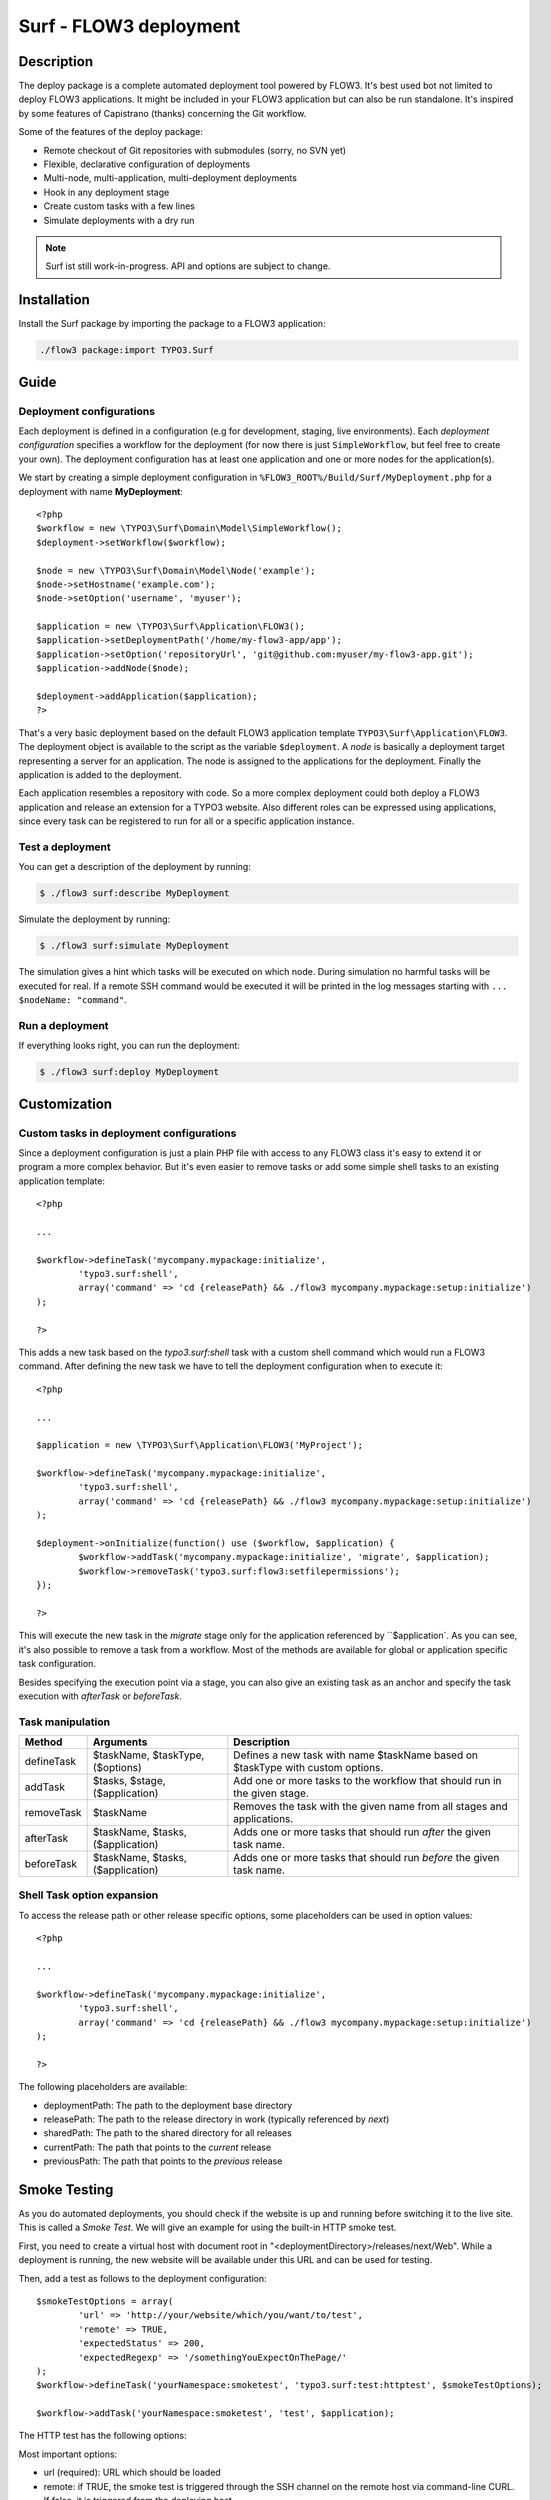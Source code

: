 ====================================
Surf - FLOW3 deployment
====================================

Description
===========

The deploy package is a complete automated deployment tool powered by FLOW3. It's best used bot not limited to deploy
FLOW3 applications. It might be included in your FLOW3 application but can also be run standalone. It's inspired by some
features of Capistrano (thanks) concerning the Git workflow.

Some of the features of the deploy package:

* Remote checkout of Git repositories with submodules (sorry, no SVN yet)
* Flexible, declarative configuration of deployments
* Multi-node, multi-application, multi-deployment deployments
* Hook in any deployment stage
* Create custom tasks with a few lines
* Simulate deployments with a dry run

.. note:: Surf ist still work-in-progress. API and options are subject to change.

Installation
============

Install the Surf package by importing the package to a FLOW3 application:

.. code-block:: none

	./flow3 package:import TYPO3.Surf

Guide
=====

Deployment configurations
-------------------------

Each deployment is defined in a configuration (e.g for development, staging, live environments). Each *deployment configuration*
specifies a workflow for the deployment (for now there is just ``SimpleWorkflow``, but feel free to create
your own). The deployment configuration has at least one application and one or more nodes for the application(s).

We start by creating a simple deployment configuration in ``%FLOW3_ROOT%/Build/Surf/MyDeployment.php`` for a deployment
with name **MyDeployment**::

	<?php
	$workflow = new \TYPO3\Surf\Domain\Model\SimpleWorkflow();
	$deployment->setWorkflow($workflow);

	$node = new \TYPO3\Surf\Domain\Model\Node('example');
	$node->setHostname('example.com');
	$node->setOption('username', 'myuser');

	$application = new \TYPO3\Surf\Application\FLOW3();
	$application->setDeploymentPath('/home/my-flow3-app/app');
	$application->setOption('repositoryUrl', 'git@github.com:myuser/my-flow3-app.git');
	$application->addNode($node);

	$deployment->addApplication($application);
	?>

That's a very basic deployment based on the default FLOW3 application template ``TYPO3\Surf\Application\FLOW3``.
The deployment object is available to the script as the variable ``$deployment``. A *node* is basically a deployment
target representing a server for an application. The node is assigned to the applications for the deployment. Finally
the application is added to the deployment.

Each application resembles a repository with code. So a more complex deployment could both deploy a FLOW3 application
and release an extension for a TYPO3 website. Also different roles can be expressed using applications, since every task
can be registered to run for all or a specific application instance.

Test a deployment
-----------------

You can get a description of the deployment by running:

.. code-block:: none

    $ ./flow3 surf:describe MyDeployment

Simulate the deployment by running:

.. code-block:: none

    $ ./flow3 surf:simulate MyDeployment

The simulation gives a hint which tasks will be executed on which node. During simulation no harmful tasks will be
executed for real. If a remote SSH command would be executed it will be printed in the log messages starting with
``... $nodeName: "command"``.

Run a deployment
----------------

If everything looks right, you can run the deployment:

.. code-block:: none

    $ ./flow3 surf:deploy MyDeployment

Customization
=============

Custom tasks in deployment configurations
-----------------------------------------

Since a deployment configuration is just a plain PHP file with access to any FLOW3 class it's easy to extend it or program
a more complex behavior. But it's even easier to remove tasks or add some simple shell tasks to an existing application
template::

	<?php

	...

	$workflow->defineTask('mycompany.mypackage:initialize',
		'typo3.surf:shell',
		array('command' => 'cd {releasePath} && ./flow3 mycompany.mypackage:setup:initialize')
	);

	?>


This adds a new task based on the `typo3.surf:shell` task with a custom shell command which would run a FLOW3 command.
After defining the new task we have to tell the deployment configuration when to execute it::

	<?php

	...

	$application = new \TYPO3\Surf\Application\FLOW3('MyProject');

	$workflow->defineTask('mycompany.mypackage:initialize',
		'typo3.surf:shell',
		array('command' => 'cd {releasePath} && ./flow3 mycompany.mypackage:setup:initialize')
	);

	$deployment->onInitialize(function() use ($workflow, $application) {
		$workflow->addTask('mycompany.mypackage:initialize', 'migrate', $application);
		$workflow->removeTask('typo3.surf:flow3:setfilepermissions');
	});

	?>


This will execute the new task in the *migrate* stage only for the application referenced by ``$application`. As you can
see, it's also possible to remove a task from a workflow. Most of the methods are available for global or application
specific task configuration.

Besides specifying the execution point via a stage, you can also give an existing task as an anchor and specify the task
execution with `afterTask` or `beforeTask`.

Task manipulation
-----------------

====================== ================================= ===================================================================================
Method                 Arguments                         Description
====================== ================================= ===================================================================================
defineTask             $taskName, $taskType, ($options)  Defines a new task with name $taskName based on $taskType with custom options.
addTask                $tasks, $stage, ($application)    Add one or more tasks to the workflow that should run in the given stage.
removeTask             $taskName                         Removes the task with the given name from all stages and applications.
afterTask              $taskName, $tasks, ($application) Adds one or more tasks that should run *after* the given task name.
beforeTask             $taskName, $tasks, ($application) Adds one or more tasks that should run *before* the given task name.
====================== ================================= ===================================================================================

Shell Task option expansion
---------------------------

To access the release path or other release specific options, some placeholders can be used in option values::

	<?php

	...

	$workflow->defineTask('mycompany.mypackage:initialize',
		'typo3.surf:shell',
		array('command' => 'cd {releasePath} && ./flow3 mycompany.mypackage:setup:initialize')
	);

	?>

The following placeholders are available:

* deploymentPath: The path to the deployment base directory
* releasePath: The path to the release directory in work (typically referenced by *next*)
* sharedPath: The path to the shared directory for all releases
* currentPath: The path that points to the *current* release
* previousPath: The path that points to the *previous* release

Smoke Testing
=============

As you do automated deployments, you should check if the website is up and running
before switching it to the live site. This is called a *Smoke Test*. We will give
an example for using the built-in HTTP smoke test.

First, you need to create a virtual host with document root in "<deploymentDirectory>/releases/next/Web".
While a deployment is running, the new website will be available under this URL and can
be used for testing.

Then, add a test as follows to the deployment configuration::

	$smokeTestOptions = array(
		'url' => 'http://your/website/which/you/want/to/test',
		'remote' => TRUE,
		'expectedStatus' => 200,
		'expectedRegexp' => '/somethingYouExpectOnThePage/'
	);
	$workflow->defineTask('yourNamespace:smoketest', 'typo3.surf:test:httptest', $smokeTestOptions);

	$workflow->addTask('yourNamespace:smoketest', 'test', $application);

The HTTP test has the following options:

Most important options:

* url (required): URL which should be loaded
* remote: if TRUE, the smoke test is triggered through the SSH channel on the remote host
  via command-line CURL. If false, it is triggered from the deploying host.
* expectedStatus: expected HTTP status code
* expectedHeaders: HTTP Header Strings which are expected (can be a multiline string, each header being on
  a separate line)
* expectedRegexp: Regular Expression to test the contents of the HTTP response against

Further options:

* timeout (only if remote=FALSE): HTTP timeout to use
* port (only if remote=FALSE): HTTP Port to use
* method (only if remote=FALSE): HTTP method to use (default GET)
* username (only if remote=FALSE): HTTP Authentication username
* password (only if remote=FALSE): HTTP Authentication Password
* data (only if remote=FALSE): HTTP payload
* proxy (only if remote=FALSE): HTTP Proxy to use
* proxyPort  (only if remote=FALSE): HTTP Proxy port to use
* additionalCurlParameters (only if remote=TRUE): list of parameters which
  is directly passed to CURL. Especially useful to e.g. disable SSL certificate
  check (with --insecure)

Applying Cherry-Picks to Git Repositories: Post-Checkout commands
=================================================================

When you want to execute some commands directly after checkout, such as cherry-picking not-yet-committed bugfixes, you can set the  `gitPostCheckoutCommands` option on the application, being a two-dimensional array.
The key contains the path where the command shall execute, and the value is another array containing the commands themselves (as taken f.e. from Gerrit / review.typo3.org).
Example::

	$application->setOption('gitPostCheckoutCommands', array(
		'Packages/Framework/TYPO3.FLOW3/' => array('git fetch git://git.typo3.org/FLOW3/Packages/TYPO3.FLOW3 refs/changes/59/6859/1 && git cherry-pick FETCH_HEAD')
	));

Copyright
=========

The deployment package is licensed under GNU General Public License, version 3 or later (http://www.gnu.org/licenses/gpl.html). Initial development was sponsored by [networkteam - FLOW3 Agentur](http://www.networkteam.com/flow3-agentur.html).

